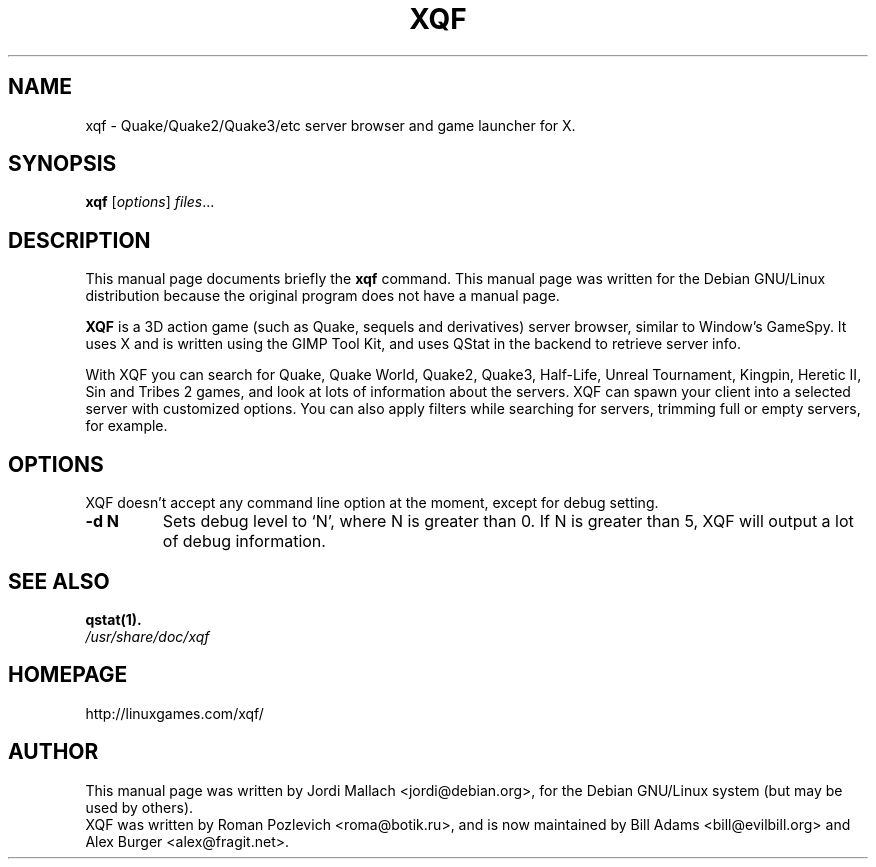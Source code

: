 .\"                                      Hey, EMACS: -*- nroff -*-
.\" xqf.1 is copyright 1999-2001 by Jordi Mallach <jordi@debian.org>
.\" 
.\" This is free documentation, see the latest version of the GNU
.\" General Public License for copying conditions. There is NO warranty.
.TH XQF 6 "August 21, 2001"
.SH NAME
xqf \- Quake/Quake2/Quake3/etc server browser and game launcher for X.
.SH SYNOPSIS
.B xqf
.RI [ options ] " files" ...
.SH DESCRIPTION
This manual page documents briefly the
.B xqf
command.
This manual page was written for the Debian GNU/Linux distribution
because the original program does not have a manual page.
.PP
\fBXQF\fP is a 3D action game (such as Quake, sequels and derivatives)
server browser, similar to Window's GameSpy. It uses X and is written using
the GIMP Tool Kit, and uses QStat in the backend to retrieve server info.
.PP
With XQF you can search for Quake, Quake World, Quake2, Quake3, Half-Life,
Unreal Tournament, Kingpin, Heretic II, Sin and Tribes 2 games, and look at
lots of information about the servers. XQF can spawn your client into a
selected server with customized options. You can also apply filters while
searching for servers, trimming full or empty servers, for example.
.SH OPTIONS
XQF doesn't accept any command line option at the moment, except for debug
setting.
.TP
.B \-d N
Sets debug level to `N', where N is greater than 0. If N is greater than 5,
XQF will output a lot of debug information.
.SH SEE ALSO
.BR qstat(1).
.TP
.I /usr/share/doc/xqf
.SH HOMEPAGE
http://linuxgames.com/xqf/
.SH AUTHOR
This manual page was written by Jordi Mallach <jordi@debian.org>,
for the Debian GNU/Linux system (but may be used by others).
.br
XQF was written by Roman Pozlevich <roma@botik.ru>, and is now maintained
by Bill Adams <bill@evilbill.org> and Alex Burger <alex@fragit.net>.

